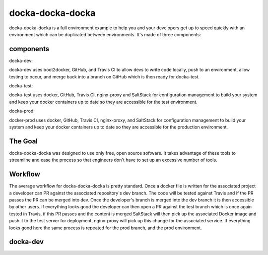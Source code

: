 docka-docka-docka
=================

docka-docka-docka is a full environment example to help you and your developers
get up to speed quickly with an environment which can be duplicated between
environments. It's made of three components:

components
----------

docka-dev:

docka-dev uses boot2docker, GitHub, and Travis CI to allow devs to write code
locally, push to an environment, allow testing to occur, and merge back into a
branch on GitHub which is then ready for docka-test.

docka-test:

docka-test uses docker, GitHub, Travis CI, nginx-proxy and SaltStack for
configuration management to build your system and keep your docker containers
up to date so they are accessible for the test environment.

docka-prod:

docker-prod uses docker, GitHub, Travis CI, nginx-proxy, and SaltStack for
configuration management to build your system and keep your docker containers
up to date so they are accessible for the production environment.

The Goal
--------

docka-docka-docka was designed to use only free, open source software. It takes
advantage of these tools to streamline and ease the process so that engineers
don't have to set up an excessive number of tools.

Workflow
--------

The average workflow for docka-docka-docka is pretty standard. Once a docker
file is written for the associated project a developer can PR against the
associated repository's dev branch. The code will be tested against Travis
and if the PR passes the PR can be merged into dev. Once the developer's
branch is merged into the dev branch it is then accessible by other users. If
everything looks good the developer can then open a PR against the test branch
which is once again tested in Travis, if this PR passes and the content is
merged SaltStack will then pick up the associated Docker image and push it
to the test server for deployment, nginx-proxy will pick up this change for
the associated service. If everything looks good here the same process is
repeated for the prod branch, and the prod environment.

docka-dev
---------
